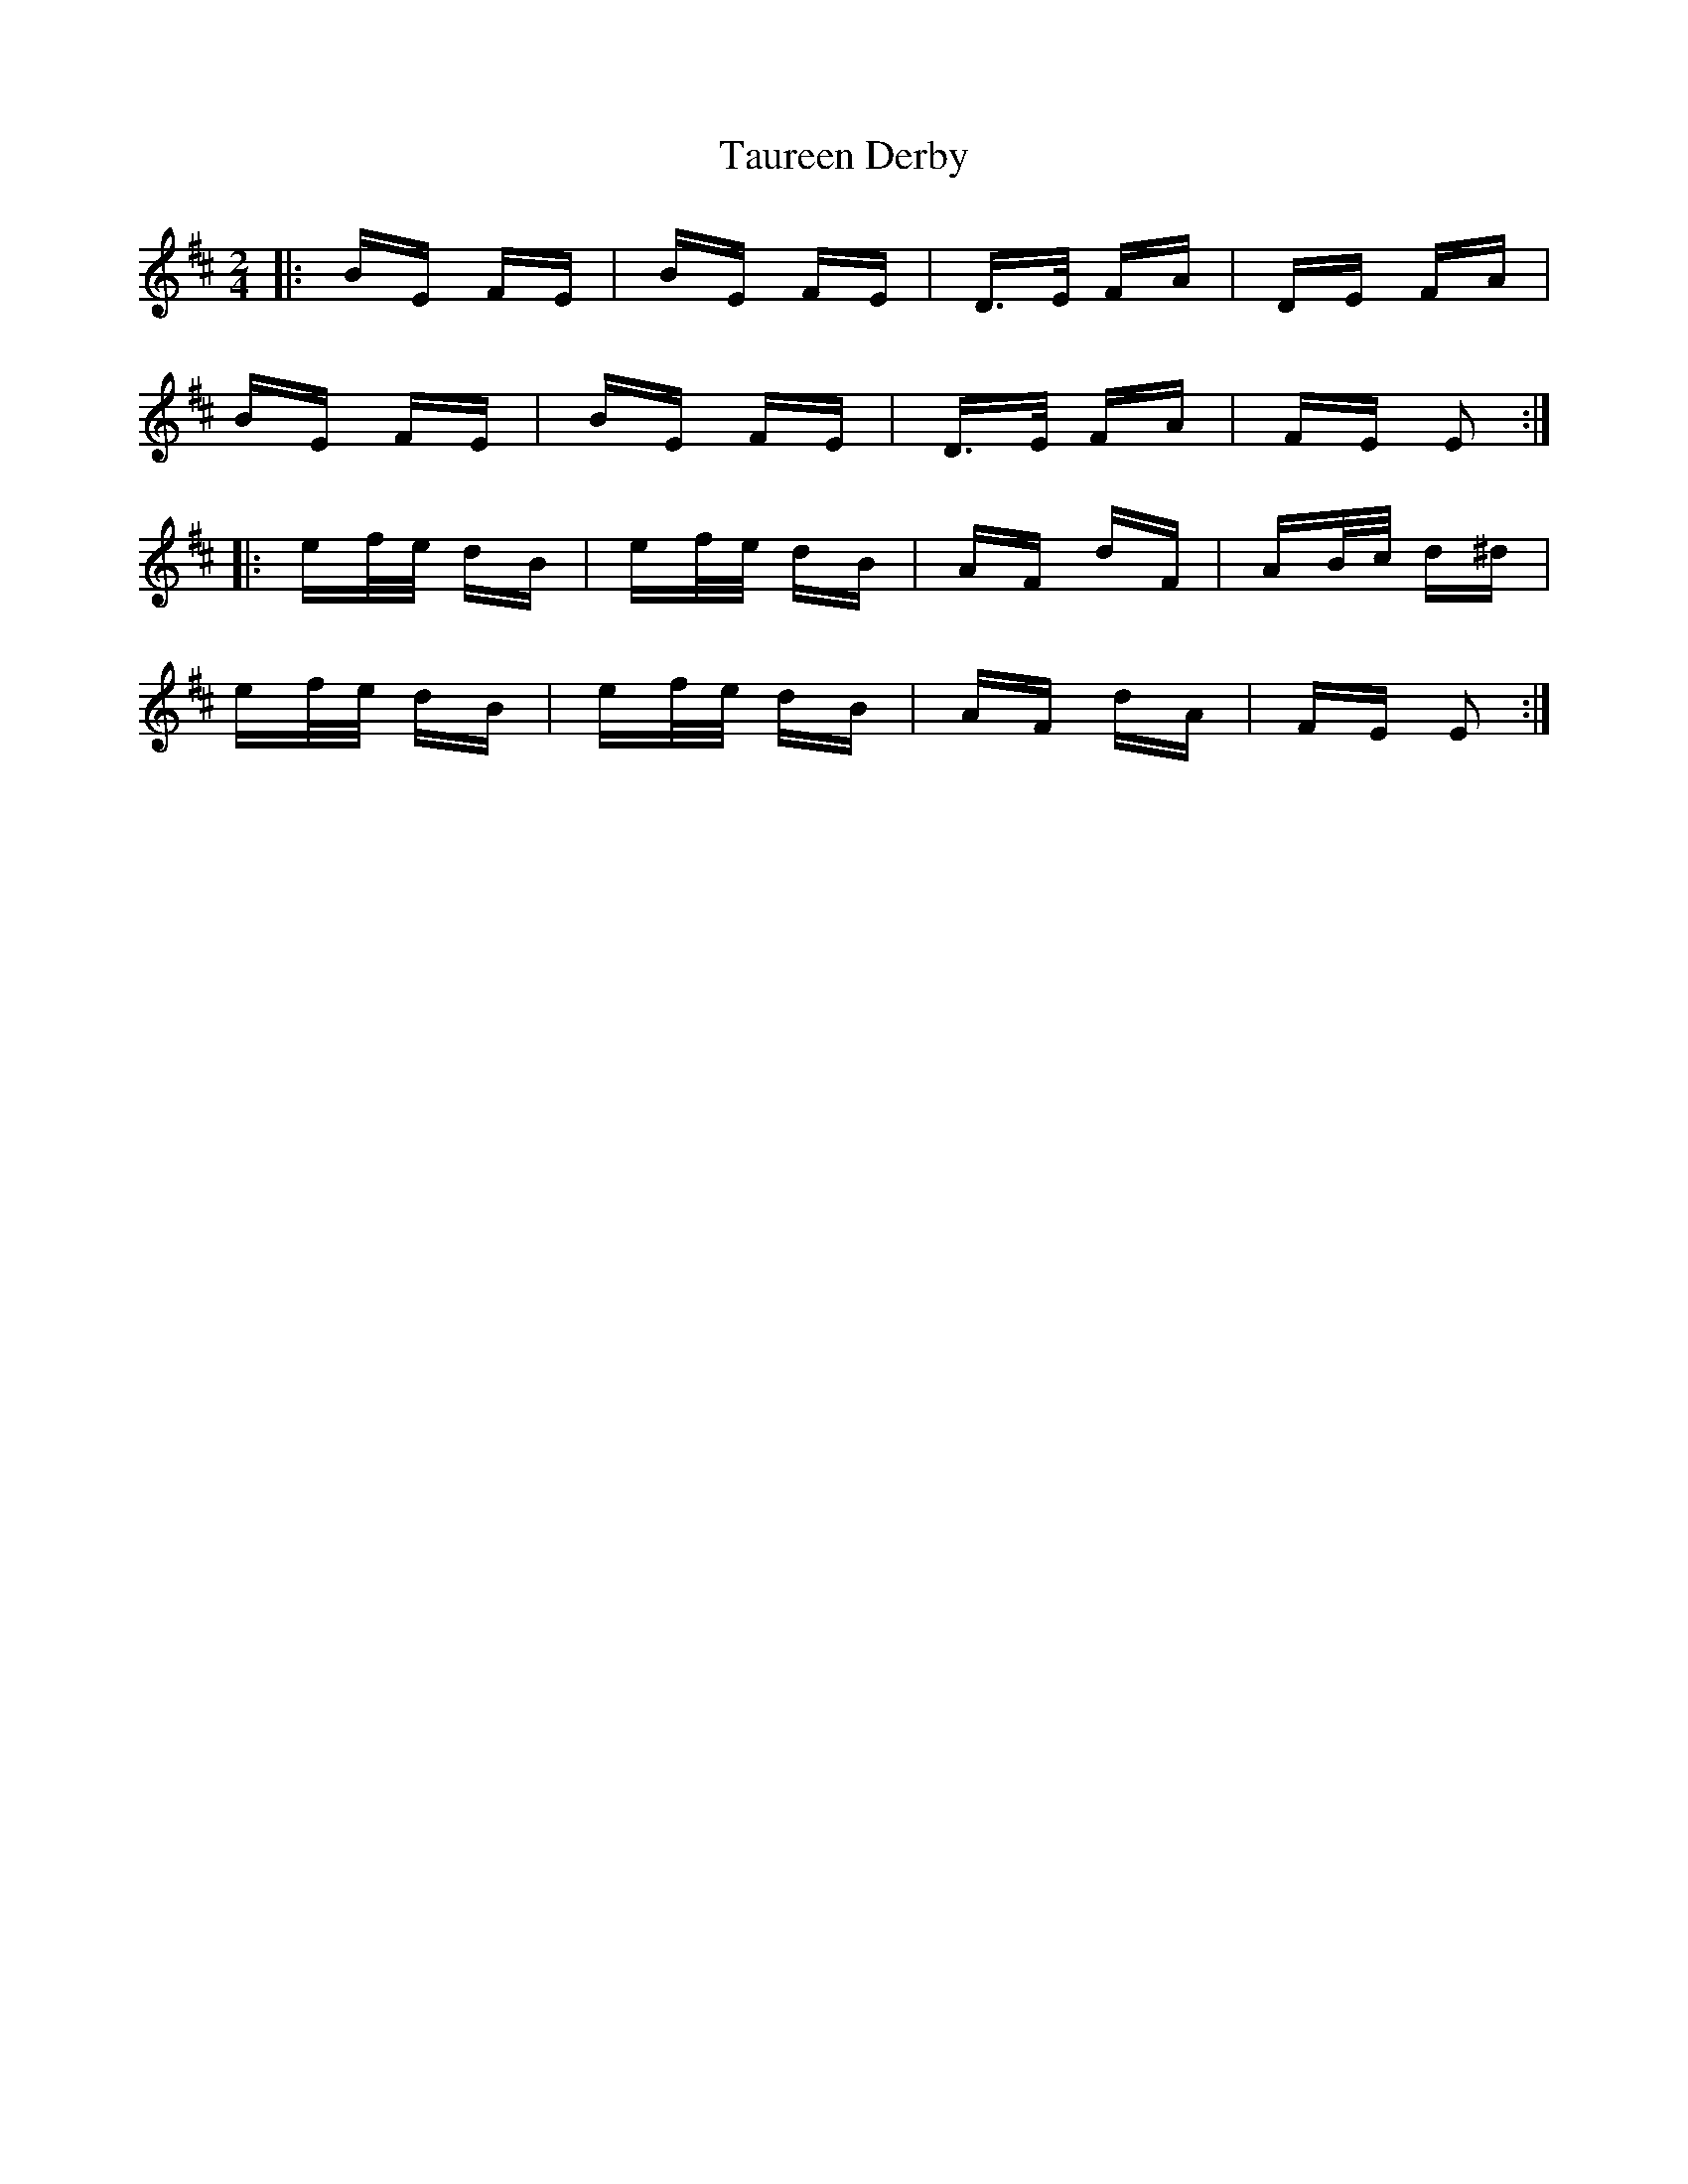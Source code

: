 X: 39525
T: Taureen Derby
R: polka
M: 2/4
K: Edorian
|:BE FE|BE FE|D>E FA|DE FA|
BE FE|BE FE|D>E FA|FE E2:|
|:ef/e/ dB|ef/e/ dB|AF dF|AB/c/ d^d|
ef/e/ dB|ef/e/ dB|AF dA|FE E2:|

